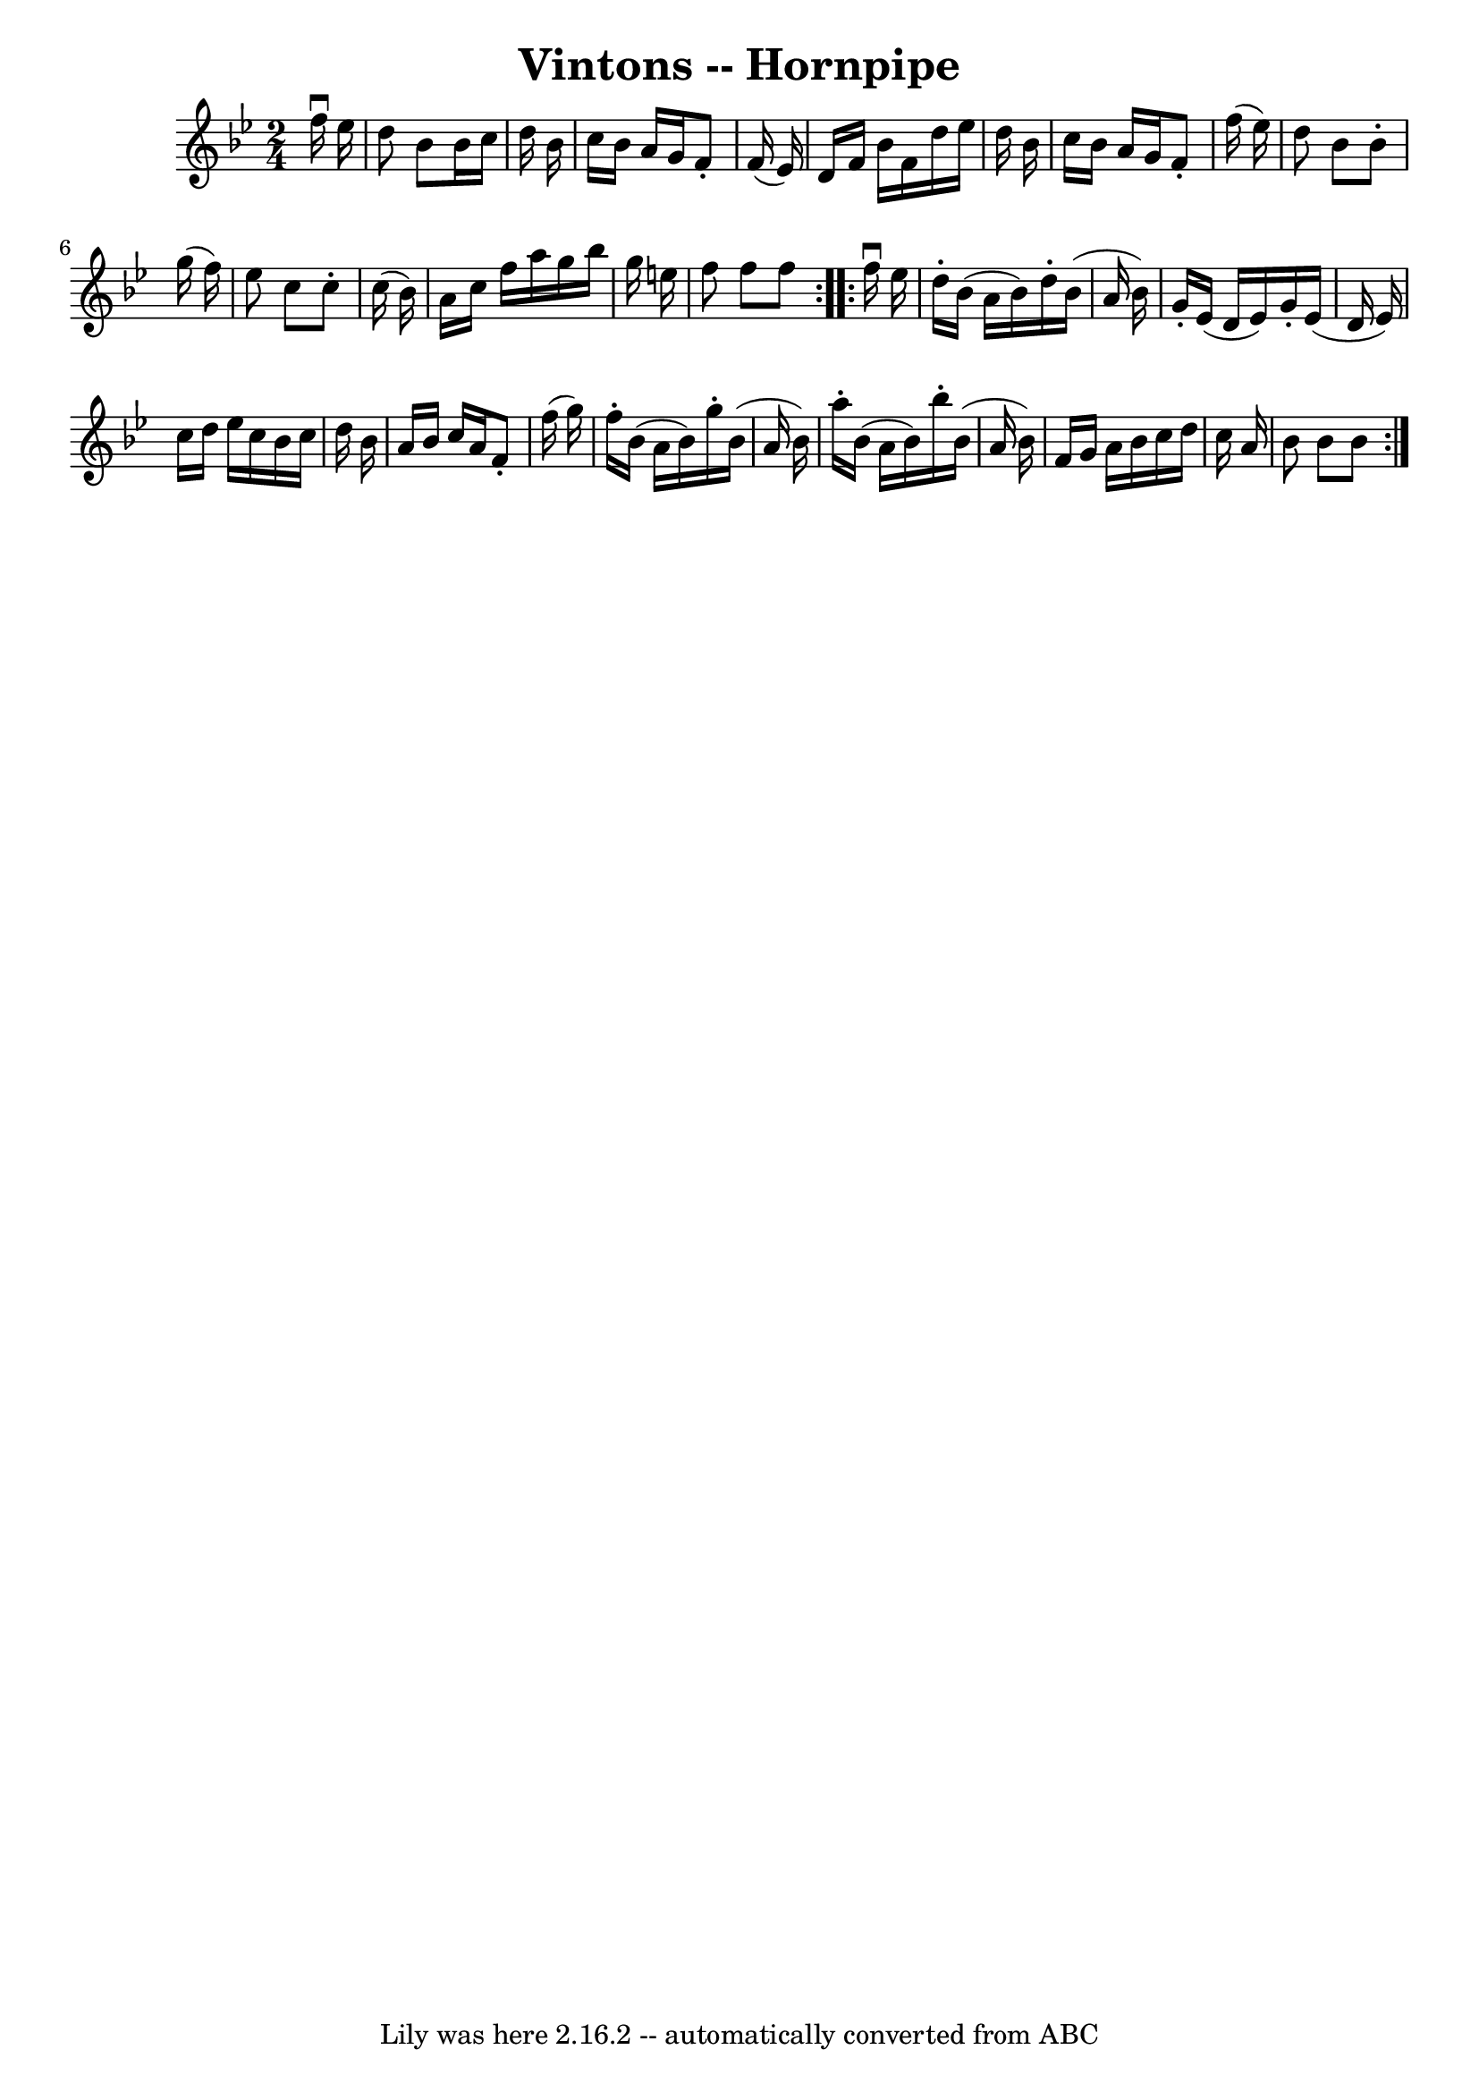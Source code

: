 \version "2.7.40"
\header {
	book = "Cole's 1000 Fiddle Tunes"
	crossRefNumber = "1"
	footnotes = ""
	tagline = "Lily was here 2.16.2 -- automatically converted from ABC"
	title = "Vintons -- Hornpipe"
}
voicedefault =  {
\set Score.defaultBarType = "empty"

\repeat volta 2 {
\time 2/4 \key bes \major   f''16 ^\downbow   ees''16  \bar "|"   d''8    bes'8 
   bes'16    c''16    d''16    bes'16  \bar "|"   c''16    bes'16    a'16    
g'16    f'8 -.   f'16 (   ees'16  -) \bar "|"   d'16    f'16    bes'16    f'16  
  d''16    ees''16    d''16    bes'16  \bar "|"   c''16    bes'16    a'16    
g'16    f'8 -.   f''16 (   ees''16  -) \bar "|"     d''8    bes'8    bes'8 -.   
g''16 (   f''16  -) \bar "|"   ees''8    c''8    c''8 -.   c''16 (   bes'16  -) 
\bar "|"   a'16    c''16    f''16    a''16    g''16    bes''16    g''16    
e''16  \bar "|"   f''8    f''8    f''8  }     \repeat volta 2 {   f''16 
^\downbow   ees''16  \bar "|"   d''16 -.   bes'16 (   a'16    bes'16  -)   
d''16 -.   bes'16 (   a'16    bes'16  -) \bar "|"   g'16 -.   ees'16 (   d'16   
 ees'16  -)   g'16 -.   ees'16 (   d'16    ees'16  -) \bar "|"   c''16    d''16 
   ees''16    c''16    bes'16    c''16    d''16    bes'16  \bar "|"   a'16    
bes'16    c''16    a'16    f'8 -.   f''16 (   g''16  -) \bar "|"     f''16 -.   
bes'16 (   a'16    bes'16  -)   g''16 -.   bes'16 (   a'16    bes'16  -) 
\bar "|"   a''16 -.   bes'16 (   a'16    bes'16  -)   bes''16 -.   bes'16 (   
a'16    bes'16  -) \bar "|"   f'16    g'16    a'16    bes'16    c''16    d''16  
  c''16    a'16  \bar "|"   bes'8    bes'8    bes'8  }   
}

\score{
    <<

	\context Staff="default"
	{
	    \voicedefault 
	}

    >>
	\layout {
	}
	\midi {}
}

